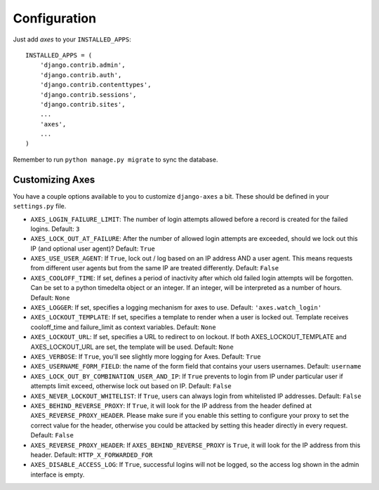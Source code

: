 .. _configuration:

Configuration
=============

Just add `axes` to your ``INSTALLED_APPS``::

    INSTALLED_APPS = (
        'django.contrib.admin',
        'django.contrib.auth',
        'django.contrib.contenttypes',
        'django.contrib.sessions',
        'django.contrib.sites',
        ...
        'axes',
        ...
    )

Remember to run ``python manage.py migrate`` to sync the database.


Customizing Axes
----------------

You have a couple options available to you to customize ``django-axes`` a bit.
These should be defined in your ``settings.py`` file.

* ``AXES_LOGIN_FAILURE_LIMIT``: The number of login attempts allowed before a
  record is created for the failed logins.  Default: ``3``
* ``AXES_LOCK_OUT_AT_FAILURE``: After the number of allowed login attempts
  are exceeded, should we lock out this IP (and optional user agent)?
  Default: ``True``
* ``AXES_USE_USER_AGENT``: If ``True``, lock out / log based on an IP address
  AND a user agent.  This means requests from different user agents but from
  the same IP are treated differently.  Default: ``False``
* ``AXES_COOLOFF_TIME``: If set, defines a period of inactivity after which
  old failed login attempts will be forgotten. Can be set to a python
  timedelta object or an integer. If an integer, will be interpreted as a
  number of hours.  Default: ``None``
* ``AXES_LOGGER``: If set, specifies a logging mechanism for axes to use.
  Default: ``'axes.watch_login'``
* ``AXES_LOCKOUT_TEMPLATE``: If set, specifies a template to render when a
  user is locked out. Template receives cooloff_time and failure_limit as
  context variables. Default: ``None``
* ``AXES_LOCKOUT_URL``: If set, specifies a URL to redirect to on lockout. If
  both AXES_LOCKOUT_TEMPLATE and AXES_LOCKOUT_URL are set, the template will
  be used. Default: ``None``
* ``AXES_VERBOSE``: If ``True``, you'll see slightly more logging for Axes.
  Default: ``True``
* ``AXES_USERNAME_FORM_FIELD``: the name of the form field that contains your
  users usernames. Default: ``username``
* ``AXES_LOCK_OUT_BY_COMBINATION_USER_AND_IP``: If ``True`` prevents to login
  from IP under particular user if attempts limit exceed, otherwise lock out
  based on IP.
  Default: ``False``
* ``AXES_NEVER_LOCKOUT_WHITELIST``: If ``True``, users can always login from
  whitelisted IP addresses.
  Default: ``False``
* ``AXES_BEHIND_REVERSE_PROXY``: If ``True``, it will look for the IP address from the header defined at ``AXES_REVERSE_PROXY_HEADER``. Please make sure if you enable this setting to configure your proxy to set the correct value for the header, otherwise you could be attacked by setting this header directly in every request.
  Default: ``False``
* ``AXES_REVERSE_PROXY_HEADER``: If ``AXES_BEHIND_REVERSE_PROXY`` is ``True``, it will look for the IP address from this header.
  Default: ``HTTP_X_FORWARDED_FOR``
* ``AXES_DISABLE_ACCESS_LOG``: If ``True``, successful logins will not be logged, so the access log shown in the admin interface is empty.

